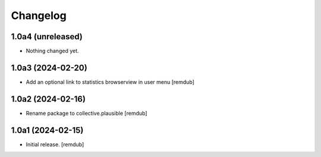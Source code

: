 Changelog
=========


1.0a4 (unreleased)
------------------

- Nothing changed yet.


1.0a3 (2024-02-20)
------------------

- Add an optional link to statistics browserview in user menu
  [remdub]


1.0a2 (2024-02-16)
------------------

- Rename package to collective.plausible
  [remdub]


1.0a1 (2024-02-15)
------------------

- Initial release.
  [remdub]
